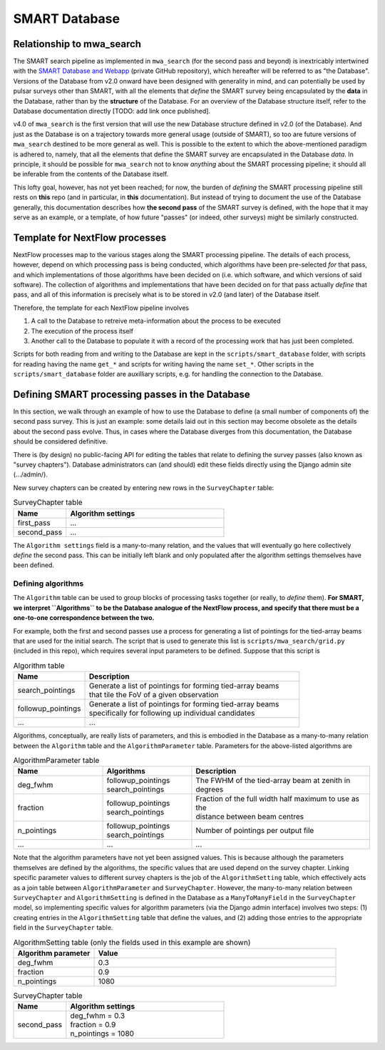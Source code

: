 .. _smart_database:

SMART Database
==============

Relationship to mwa_search
--------------------------

The SMART search pipeline as implemented in ``mwa_search`` (for the second pass and beyond) is inextricably intertwined with the `SMART Database and Webapp <https://github.com/ADACS-Australia/SS2020A-RBhat>`_ (private GitHub repository), which hereafter will be referred to as "the Database".
Versions of the Database from v2.0 onward have been designed with generality in mind, and can potentially be used by pulsar surveys other than SMART, with all the elements that *define* the SMART survey being encapsulated by the **data** in the Database, rather than by the **structure** of the Database.
For an overview of the Database structure itself, refer to the Database documentation directly [TODO: add link once published].

v4.0 of ``mwa_search`` is the first version that will use the new Database structure defined in v2.0 (of the Database).
And just as the Database is on a trajectory towards more general usage (outside of SMART), so too are future versions of ``mwa_search`` destined to be more general as well.
This is possible to the extent to which the above-mentioned paradigm is adhered to, namely, that all the elements that define the SMART survey are encapsulated in the Database *data*.
In principle, it should be possible for ``mwa_search`` not to know *anything* about the SMART processing pipeline; it should all be inferable from the contents of the Database itself.

This lofty goal, however, has not yet been reached; for now, the burden of *defining* the SMART processing pipeline still rests on **this** repo (and in particular, in **this** documentation).
But instead of trying to document the use of the Database generally, this documentation describes how **the second pass** of the SMART survey is defined, with the hope that it may serve as an example, or a template, of how future "passes" (or indeed, other surveys) might be similarly constructed.

Template for NextFlow processes
-------------------------------

NextFlow processes map to the various stages along the SMART processing pipeline.
The details of each process, however, depend on which processing pass is being conducted, which algorithms have been pre-selected *for* that pass, and which implementations of those algorithms have been decided on (i.e. which software, and which versions of said software).
The collection of algorithms and implementations that have been decided on for that pass actually *define* that pass, and all of this information is precisely what is to be stored in v2.0 (and later) of the Database itself.

Therefore, the template for each NextFlow pipeline involves

1. A call to the Database to retreive meta-information about the process to be executed
2. The execution of the process itself
3. Another call to the Database to populate it with a record of the processing work that has just been completed.

.. graphviz::

   digraph G {
     rankdir="LR";
     read [label="Read from database"];
     process [label="Process execution"];
     write [label="Write to database"];

     read -> process -> write;
   }

Scripts for both reading from and writing to the Database are kept in the ``scripts/smart_database`` folder, with scripts for reading having the name ``get_*`` and scripts for writing having the name ``set_*``.
Other scripts in the ``scripts/smart_database`` folder are auxilliary scripts, e.g. for handling the connection to the Database.

Defining SMART processing passes in the Database
-------------------------------------------------

In this section, we walk through an example of how to use the Database to define (a small number of components of) the second pass survey.
This is just an example: some details laid out in this section may become obsolete as the details about the second pass evolve.
Thus, in cases where the Database diverges from this documentation, the Database should be considered definitive.

There is (by design) no public-facing API for editing the tables that relate to defining the survey passes (also known as "survey chapters").
Database administrators can (and should) edit these fields directly using the Django admin site (.../admin/).

New survey chapters can be created by entering new rows in the ``SurveyChapter`` table:

.. list-table:: SurveyChapter table
   :widths: 25 75
   :header-rows: 1

   * - Name
     - Algorithm settings
   * - first_pass
     - ...
   * - second_pass
     - ...

The ``Algorithm settings`` field is a many-to-many relation, and the values that will eventually go here collectively *define* the second pass.
This can be initially left blank and only populated after the algorithm settings themselves have been defined.

Defining algorithms
^^^^^^^^^^^^^^^^^^^

The ``Algorithm`` table can be used to group blocks of processing tasks together (or really, to *define* them).
**For SMART, we interpret ``Algorithms`` to be the Database analogue of the NextFlow process, and specify that there must be a one-to-one correspondence between the two.**

For example, both the first and second passes use a process for generating a list of pointings for the tied-array beams that are used for the initial search.
The script that is used to generate this list is ``scripts/mwa_search/grid.py`` (included in this repo), which requires several input parameters to be defined.
Suppose that this script is

.. list-table:: Algorithm table
   :widths: 25 75
   :header-rows: 1

   * - Name
     - Description
   * - search_pointings
     - | Generate a list of pointings for forming tied-array beams
       | that tile the FoV of a given observation
   * - followup_pointings
     - | Generate a list of pointings for forming tied-array beams
       | specifically for following up individual candidates
   * - ...
     - ...

Algorithms, conceptually, are really lists of parameters, and this is embodied in the Database as a many-to-many relation between the ``Algorithm`` table and the ``AlgorithmParameter`` table.
Parameters for the above-listed algorithms are

.. list-table:: AlgorithmParameter table
   :widths: 25 25 50
   :header-rows: 1

   * - Name
     - Algorithms
     - Description
   * - deg_fwhm
     - | followup_pointings
       | search_pointings
     - The FWHM of the tied-array beam at zenith in degrees
   * - fraction
     - | followup_pointings
       | search_pointings
     - | Fraction of the full width half maximum to use as the
       | distance between beam centres
   * - n_pointings
     - | followup_pointings
       | search_pointings
     - | Number of pointings per output file
   * - ...
     - ...
     - ...

Note that the algorithm parameters have not yet been assigned values.
This is because although the parameters themselves are defined by the algorithms, the specific values that are used depend on the survey chapter.
Linking specific parameter values to different survey chapters is the job of the ``AlgorithmSetting`` table, which effectively acts as a join table between ``AlgorithmParameter`` and ``SurveyChapter``.
However, the many-to-many relation between ``SurveyChapter`` and ``AlgorithmSetting`` is defined in the Database as a ``ManyToManyField`` in the ``SurveyChapter`` model, so implementing specific values for algorithm parameters (via the Django admin interface) involves two steps: (1) creating entries in the ``AlgorithmSetting`` table that define the values, and (2) adding those entries to the appropriate field in the ``SurveyChapter`` table.

.. list-table:: AlgorithmSetting table (only the fields used in this example are shown)
   :widths: 25 75
   :header-rows: 1

   * - Algorithm parameter
     - Value
   * - deg_fwhm
     - 0.3
   * - fraction
     - 0.9
   * - n_pointings
     - 1080

.. list-table:: SurveyChapter table
   :widths: 25 75
   :header-rows: 1

   * - Name
     - Algorithm settings
   * - second_pass
     - | deg_fwhm = 0.3
       | fraction = 0.9
       | n_pointings = 1080
